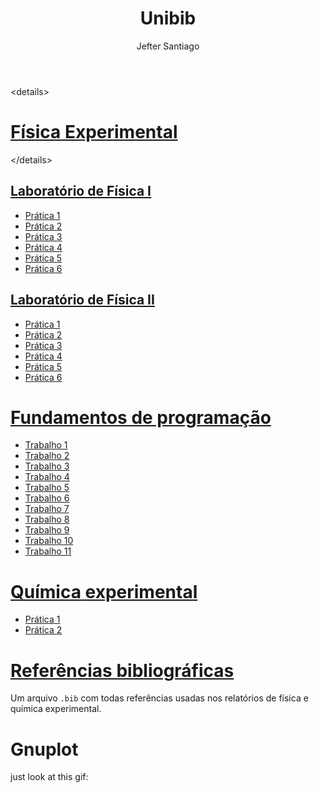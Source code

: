 #+title: Unibib
#+author: Jefter Santiago
#+email: jefterrsantiago@gmail.com
#+language: pt
#+options: toc:nil num:nil

<details>
* [[./Fisica experimental][Física Experimental]]
</details>
** [[./Fisica experimental/01][Laboratório de Física I]]
   - [[./Fisica experimental/01/01.pdf][Prática 1]]
   - [[./Fisica experimental/01/02.pdf][Prática 2]]
   - [[./Fisica experimental/01/03.pdf][Prática 3]]
   - [[./Fisica experimental/01/04.pdf][Prática 4]]
   - [[./Fisica experimental/01/05.pdf][Prática 5]]
   - [[./Fisica experimental/01/06.pdf][Prática 6]]
** [[./Fisica experimental/02][Laboratório de Física II]]
   - [[./Fisica experimental/02/01/01.pdf][Prática 1]]
   - [[./Fisica experimental/02/02/02.pdf][Prática 2]]
   - [[./Fisica experimental/02/03/03.pdf][Prática 3]]
   - [[./Fisica experimental/02/04/04.pdf][Prática 4]]
   - [[./Fisica experimental/02/05/05.pdf][Prática 5]]
   - [[./Fisica experimental/02/06/06.pdf][Prática 6]]
* [[./Fundamentos de programacao][Fundamentos de programação]]
  - [[./Fundamentos de programacao/trabalho1.org][Trabalho 1]]
  - [[./Fundamentos de programacao/trabalho2.org][Trabalho 2]]
  - [[./Fundamentos de programacao/trabalho3.org][Trabalho 3]]
  - [[./Fundamentos de programacao/trabalho4.org][Trabalho 4]]
  - [[./Fundamentos de programacao/trabalho5.org][Trabalho 5]]
  - [[./Fundamentos de programacao/trabalho6.org][Trabalho 6]]
  - [[./Fundamentos de programacao/trabalho7.org][Trabalho 7]]
  - [[./Fundamentos de programacao/trabalho8.org][Trabalho 8]]
  - [[./Fundamentos de programacao/trabalho9.org][Trabalho 9]]
  - [[./Fundamentos de programacao/trabalho10.org][Trabalho 10]]
  - [[./Fundamentos de programacao/trabalho11.org][Trabalho 11]]
* [[./Quimica experimental][Química experimental]]
  - [[./Quimica experimental/01.pdf][Prática 1]]
  - [[./Quimica experimental/02.pdf][Prática 2]]
* [[./References/lab-lib.bib][Referências bibliográficas]]
  Um arquivo =.bib= com todas referências usadas nos relatórios
  de física e química experimental.
* Gnuplot
  just look at this gif:

  [[./gnuplot/sinewave.gif]]


